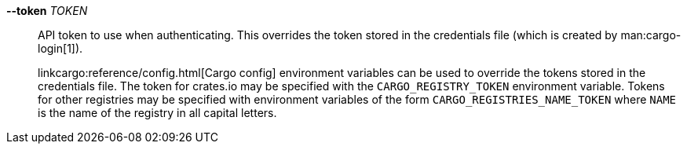 *--token* _TOKEN_::
    API token to use when authenticating. This overrides the token stored in
    the credentials file (which is created by man:cargo-login[1]).
+
linkcargo:reference/config.html[Cargo config] environment variables can be
used to override the tokens stored in the credentials file. The token for
crates.io may be specified with the `CARGO_REGISTRY_TOKEN` environment
variable. Tokens for other registries may be specified with environment
variables of the form `CARGO_REGISTRIES_NAME_TOKEN` where `NAME` is the name
of the registry in all capital letters.
